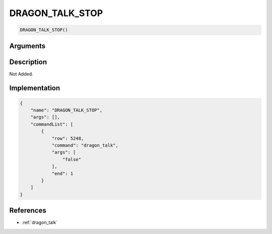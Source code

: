 .. _DRAGON_TALK_STOP:

DRAGON_TALK_STOP
========================

.. code-block:: text

	DRAGON_TALK_STOP()


Arguments
------------


Description
-------------

Not Added.

Implementation
-------------

.. code-block:: json

	{
	    "name": "DRAGON_TALK_STOP",
	    "args": [],
	    "commandList": [
	        {
	            "row": 5248,
	            "command": "dragon_talk",
	            "args": [
	                "false"
	            ],
	            "end": 1
	        }
	    ]
	}

References
-------------
* :ref:`dragon_talk`
